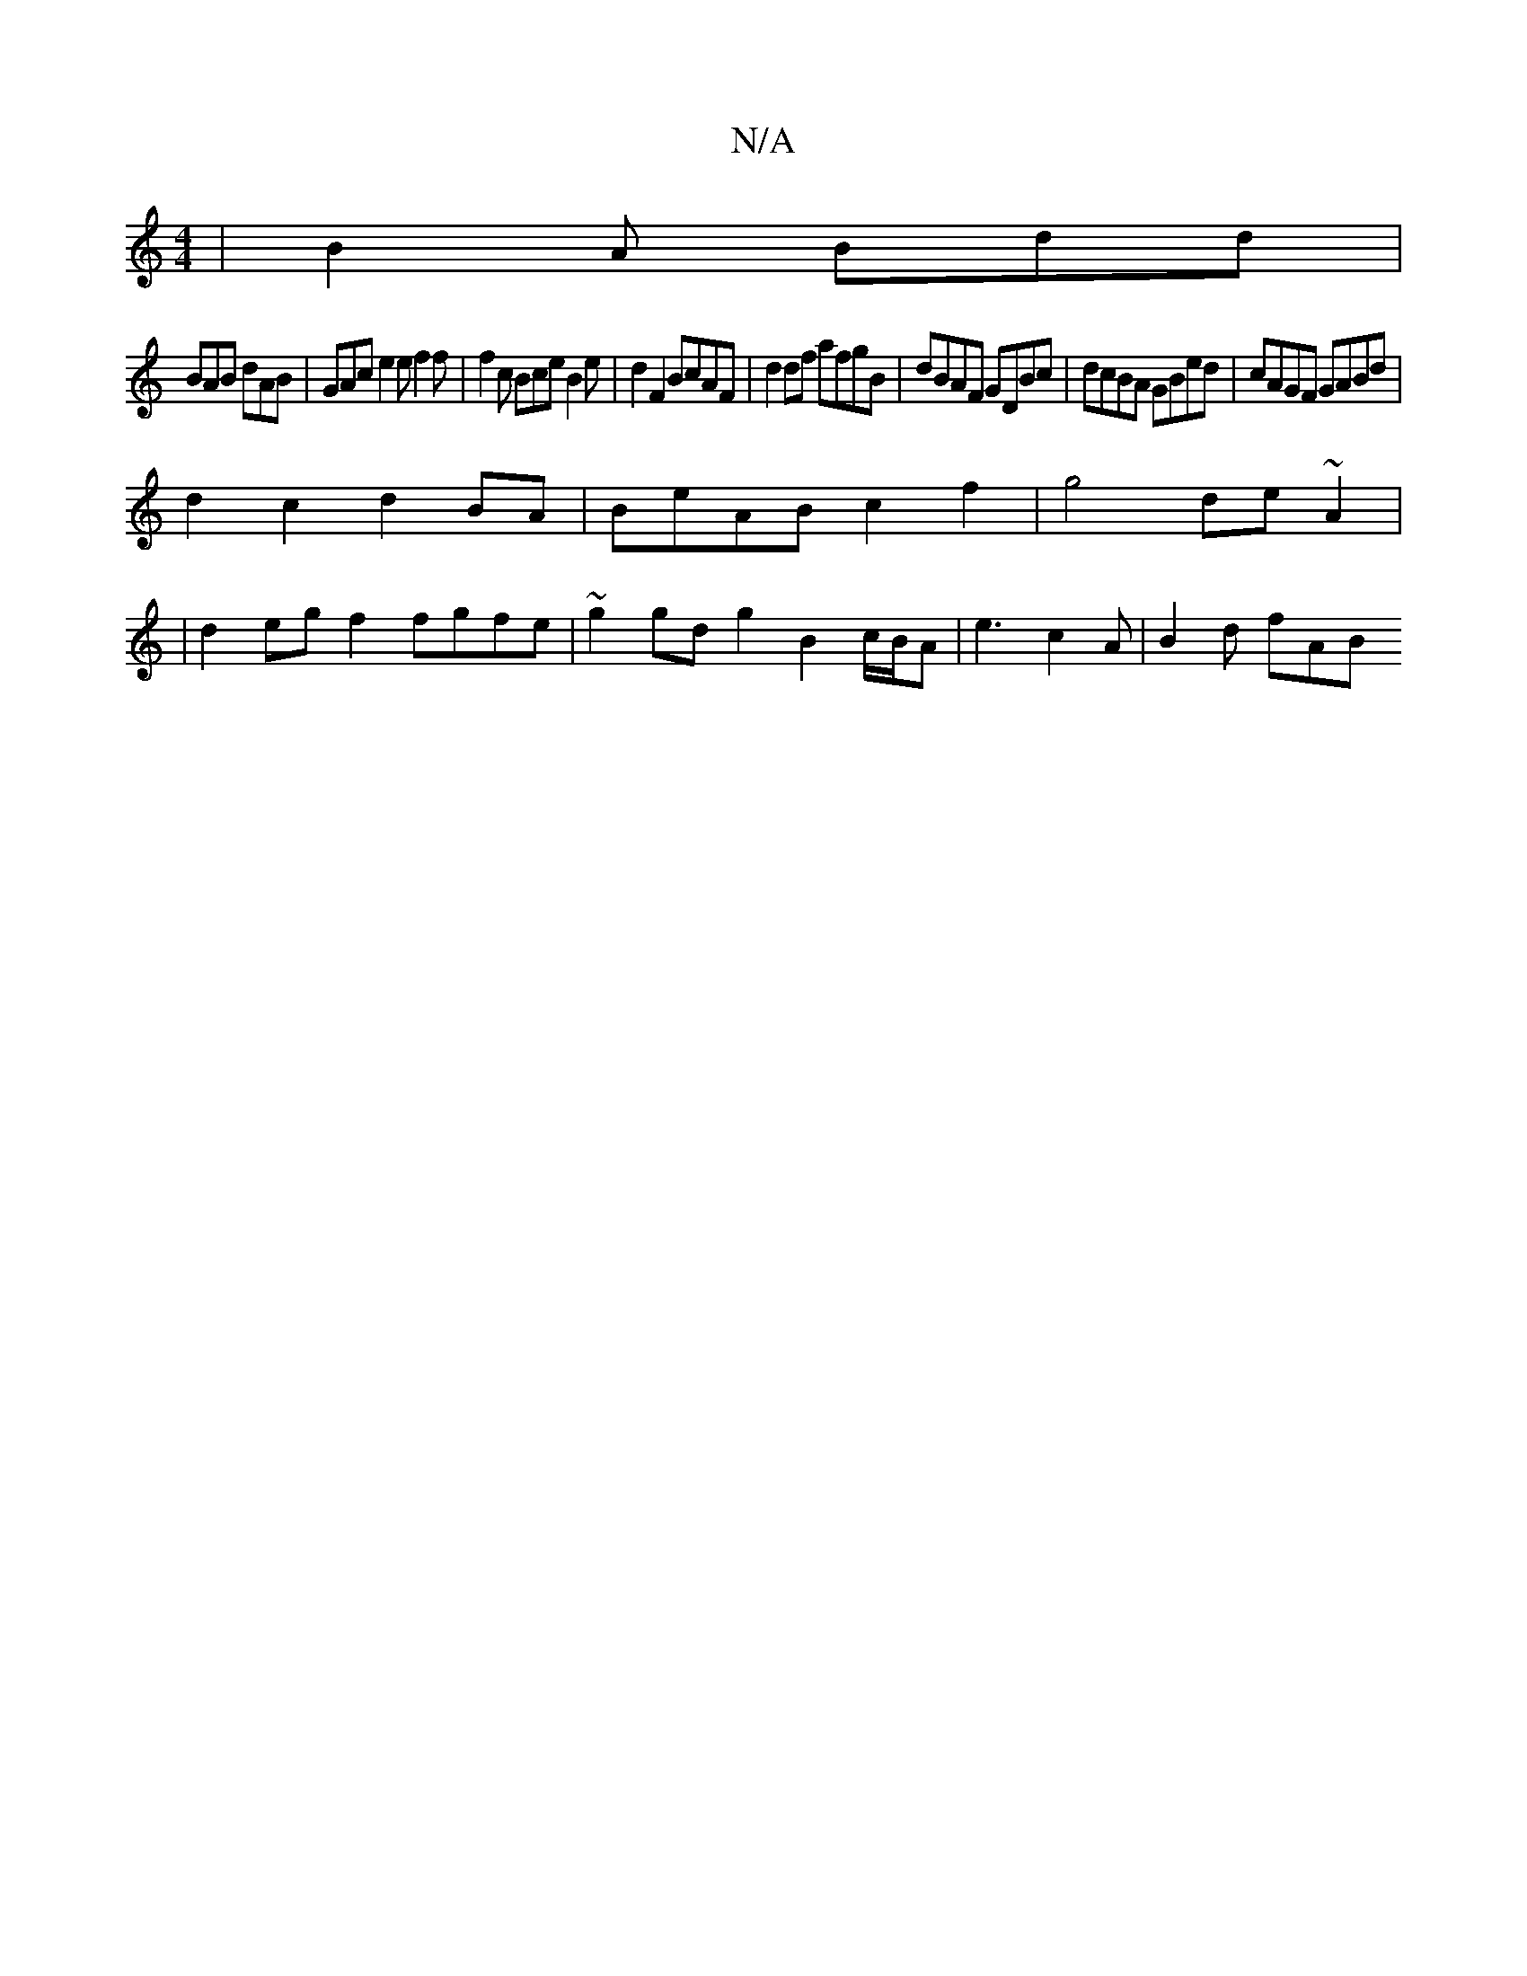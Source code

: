 X:1
T:N/A
M:4/4
R:N/A
K:Cmajor
| B2A Bdd |
BAB dAB | GAc e2e f2 f | f2c Bce B2 e|d2F2 BcAF | d2 df afgB | dBAF GDBc | dcBA GBed | cAGF GABd |
d2 c2 d2 BA | BeAB c2f2 | g4 de ~A2|
|d2 eg f2 fgfe | ~g2gd g2 B2c/B/A | e3 c2A | B2d fAB
